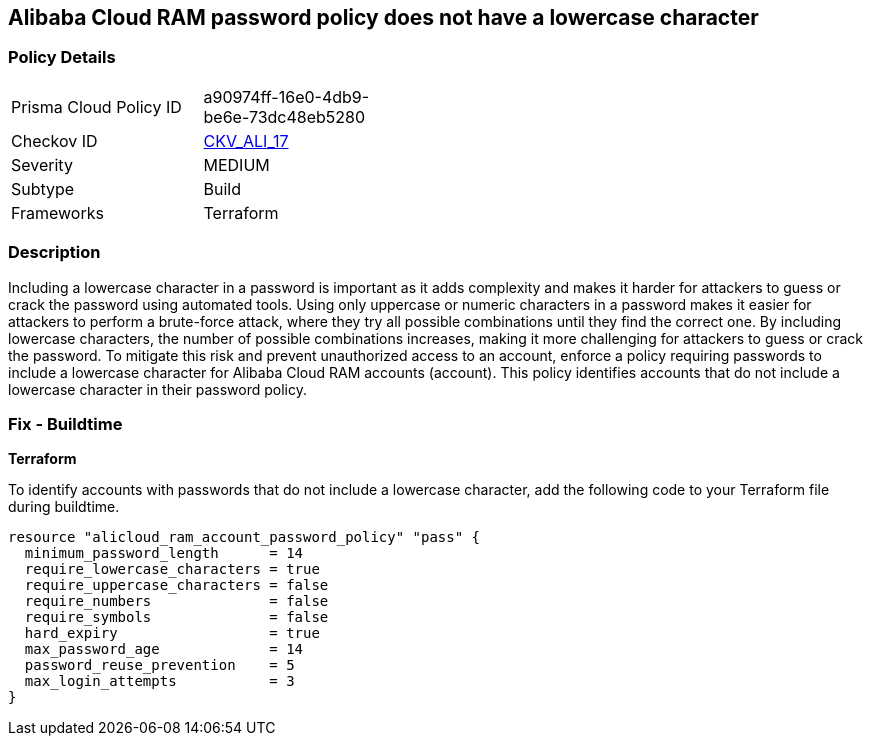 == Alibaba Cloud RAM password policy does not have a lowercase character


=== Policy Details 

[width=45%]
[cols="1,1"]
|=== 
|Prisma Cloud Policy ID 
| a90974ff-16e0-4db9-be6e-73dc48eb5280

|Checkov ID 
| https://github.com/bridgecrewio/checkov/tree/master/checkov/terraform/checks/resource/alicloud/RAMPasswordPolicyLowercaseLetter.py[CKV_ALI_17]

|Severity
|MEDIUM

|Subtype
|Build
// , Run

|Frameworks
|Terraform

|=== 



=== Description 


Including a lowercase character in a password is important as it adds complexity and makes it harder for attackers to guess or crack the password using automated tools. Using only uppercase or numeric characters in a password makes it easier for attackers to perform a brute-force attack, where they try all possible combinations until they find the correct one. By including lowercase characters, the number of possible combinations increases, making it more challenging for attackers to guess or crack the password. To mitigate this risk and prevent unauthorized access to an account, enforce a policy requiring passwords to include a lowercase character for Alibaba Cloud RAM accounts (account). This policy identifies accounts that do not include a lowercase character in their password policy.

////
=== Fix - Runtime
Alibaba Cloud Portal
. Log in to Alibaba Cloud Portal
. Go to Resource Access Management (RAM) service
. In the left-side navigation pane, click on 'Settings'
. In the 'Security Settings' tab, In the 'Password Strength Settings' Section, Click on 'Edit Password Rule'
. In the 'Required Elements in Password' field, select 'Lowercase Letters'
. Click on 'OK'
. Click on 'Close'
////

=== Fix - Buildtime


*Terraform* 

To identify accounts with passwords that do not include a lowercase character, add the following code to your Terraform file during buildtime.



[source,go]
----
resource "alicloud_ram_account_password_policy" "pass" {
  minimum_password_length      = 14
  require_lowercase_characters = true
  require_uppercase_characters = false
  require_numbers              = false
  require_symbols              = false
  hard_expiry                  = true
  max_password_age             = 14
  password_reuse_prevention    = 5
  max_login_attempts           = 3
}
----
